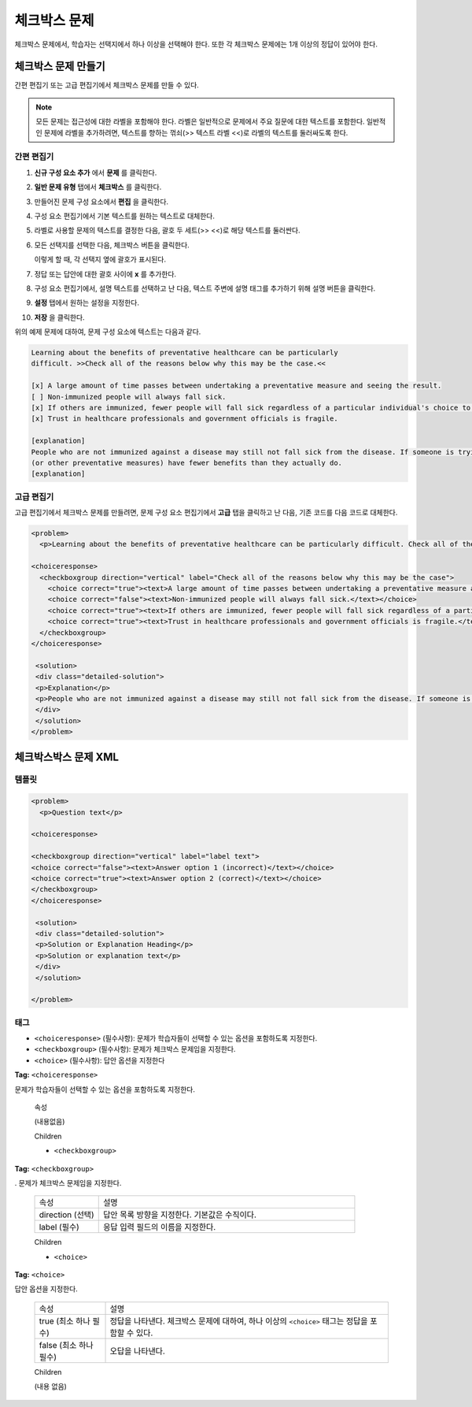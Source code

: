 .. _Checkbox:

##################
체크박스 문제
##################

체크박스 문제에서, 학습자는 선택지에서 하나 이상을 선택해야 한다. 또한 각 체크박스 문제에는 1개 이상의 정답이 있어야 한다.

.. image:: ../../../shared/building_and_running_chapters/Images/CheckboxExample.png
 :alt: Image of a checkbox problem

****************************
체크박스 문제 만들기
****************************

간편 편집기 또는 고급 편집기에서 체크박스 문제를 만들 수 있다.

.. note:: 모든 문제는 접근성에 대한 라벨을 포함해야 한다. 라벨은 일반적으로 문제에서 주요 질문에 대한 텍스트를 포함한다. 일반적인 문제에 라벨을 추가하려면, 텍스트를 향하는 꺾쇠(>> 텍스트 라벨 <<)로 라벨의 텍스트를 둘러싸도록 한다.

==================
간편 편집기
==================

#. **신규 구성 요소 추가** 에서 **문제** 를 클릭한다.
#. **일반 문제 유형** 탭에서 **체크박스** 를 클릭한다.
#. 만들어진 문제 구성 요소에서 **편집** 을 클릭한다.
#. 구성 요소 편집기에서 기본 텍스트를 원하는 텍스트로 대체한다. 
#. 라벨로 사용할 문제의 텍스트를 결정한 다음, 괄호 두 세트(>> <<)로 해당 텍스트를 둘러싼다.
#. 모든 선택지를 선택한 다음, 체크박스 버튼을 클릭한다. 

   .. image:: ../../../shared/building_and_running_chapters/Images/ProbComponent_CheckboxIcon.png
    :alt: Image of the checkbox button
   
   이렇게 할 때, 각 선택지 옆에 괄호가 표시된다.

#. 정답 또는 답안에 대한 괄호 사이에 **x** 를 추가한다.
#. 구성 요소 편집기에서, 설명 텍스트를 선택하고 난 다음, 텍스트 주변에 설명 태그를 추가하기 위해 설명 버튼을 클릭한다.

   .. image:: ../../../shared/building_and_running_chapters/Images/ProbCompButton_Explanation.png
    :alt: Image of the explanation button

#. **설정** 탭에서 원하는 설정을 지정한다. 
#. **저장** 을 클릭한다. 

위의 예제 문제에 대하여, 문제 구성 요소에 텍스트는 다음과 같다.

.. code-block:: xml

    Learning about the benefits of preventative healthcare can be particularly 
    difficult. >>Check all of the reasons below why this may be the case.<<

    [x] A large amount of time passes between undertaking a preventative measure and seeing the result. 
    [ ] Non-immunized people will always fall sick. 
    [x] If others are immunized, fewer people will fall sick regardless of a particular individual's choice to get immunized or not. 
    [x] Trust in healthcare professionals and government officials is fragile. 

    [explanation]
    People who are not immunized against a disease may still not fall sick from the disease. If someone is trying to learn whether or not preventative measures against the disease have any impact, he or she may see these people and conclude, since they have remained healthy despite not being immunized, that immunizations have no effect. Consequently, he or she would tend to believe that immunization 
    (or other preventative measures) have fewer benefits than they actually do.
    [explanation]

==================
고급 편집기
==================

고급 편집기에서 체크박스 문제를 만들려면, 문제 구성 요소 편집기에서 **고급**  탭을 클릭하고 난 다음, 기존 코드를 다음 코드로 대체한다.

.. code-block:: xml

  <problem>
    <p>Learning about the benefits of preventative healthcare can be particularly difficult. Check all of the reasons below why this may be the case.</p>

  <choiceresponse>
    <checkboxgroup direction="vertical" label="Check all of the reasons below why this may be the case">
      <choice correct="true"><text>A large amount of time passes between undertaking a preventative measure and seeing the result.</text></choice>
      <choice correct="false"><text>Non-immunized people will always fall sick.</text></choice>
      <choice correct="true"><text>If others are immunized, fewer people will fall sick regardless of a particular individual's choice to get immunized or not.</text></choice>
      <choice correct="true"><text>Trust in healthcare professionals and government officials is fragile.</text></choice>
    </checkboxgroup>
  </choiceresponse>

   <solution>
   <div class="detailed-solution">
   <p>Explanation</p>
   <p>People who are not immunized against a disease may still not fall sick from the disease. If someone is trying to learn whether or not preventative measures against the disease have any impact, he or she may see these people and conclude, since they have remained healthy despite not being immunized, that immunizations have no effect. Consequently, he or she would tend to believe that immunization (or other preventative measures) have fewer benefits than they actually do.</p>
   </div>
   </solution>
  </problem>

.. _Checkbox Problem XML:

****************************
체크박스박스 문제 XML 
****************************

============
템플릿
============

.. code-block:: xml

  <problem>
    <p>Question text</p>

  <choiceresponse>

  <checkboxgroup direction="vertical" label="label text">
  <choice correct="false"><text>Answer option 1 (incorrect)</text></choice>
  <choice correct="true"><text>Answer option 2 (correct)</text></choice>
  </checkboxgroup>
  </choiceresponse>

   <solution>
   <div class="detailed-solution">
   <p>Solution or Explanation Heading</p>
   <p>Solution or explanation text</p>
   </div>
   </solution>

  </problem>

======
태그
======

* ``<choiceresponse>`` (필수사항): 문제가 학습자들이 선택할 수 있는 옵션을 포함하도록 지정한다.
* ``<checkboxgroup>`` (필수사항): 문제가 체크박스 문제임을 지정한다.
* ``<choice>`` (필수사항): 답안 옵션을 지정한다

**Tag:** ``<choiceresponse>``

문제가 학습자들이 선택할 수 있는 옵션을 포함하도록 지정한다.

  속성

  (내용없음)

  Children

  * ``<checkboxgroup>``

**Tag:** ``<checkboxgroup>``

. 문제가 체크박스 문제임을 지정한다.

  .. list-table::
     :widths: 20 80

     * - 속성
       - 설명
     * - direction (선택)
       - 답안 목록 방향을 지정한다. 기본값은 수직이다.
     * - label (필수)
       - 응답 입력 필드의 이름을 지정한다.

  Children

  * ``<choice>`` 

**Tag:** ``<choice>``

답안 옵션을 지정한다.

  .. list-table::
     :widths: 20 80

     * - 속성
       - 설명
     * - true (최소 하나 필수)
       - 정답을 나타낸다. 체크박스 문제에 대하여, 하나 이상의 ``<choice>`` 태그는 정답을 포함할 수 있다.
     * - false (최소 하나 필수)
       - 오답을 나타낸다.

  Children
  
  (내용 없음)
